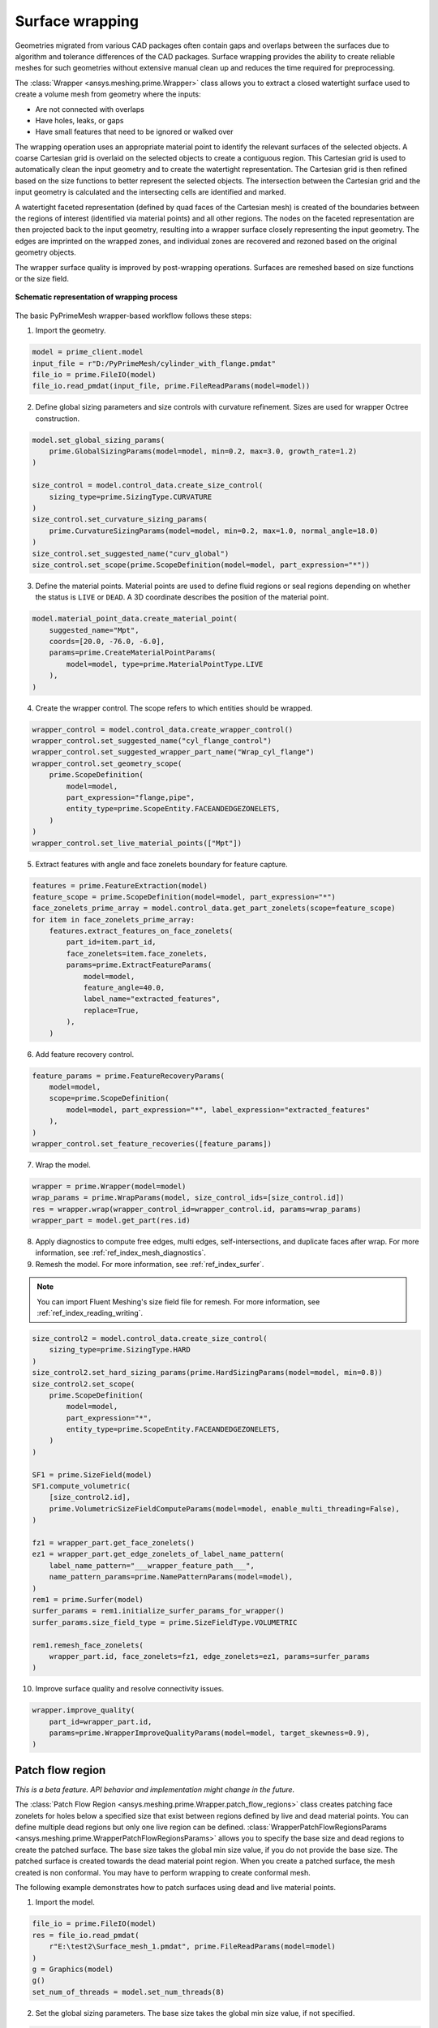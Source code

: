 .. _ref_index_wrapper:


****************
Surface wrapping
****************

Geometries migrated from various CAD packages often contain gaps and overlaps between the surfaces due to algorithm and tolerance differences of the CAD packages.
Surface wrapping provides the ability to create reliable meshes for such geometries without extensive manual clean up and reduces the time required for preprocessing.

The :class:`Wrapper <ansys.meshing.prime.Wrapper>` class allows you to extract a closed watertight surface used to create a volume mesh from geometry where the inputs:

- Are not connected with overlaps
- Have holes, leaks, or gaps
- Have small features that need to be ignored or walked over

The wrapping operation uses an appropriate material point to identify the relevant surfaces of the selected objects. A coarse Cartesian grid is overlaid on the selected objects
to create a contiguous region. This Cartesian grid is used to automatically clean the input geometry and to create the watertight representation. The Cartesian grid is then refined
based on the size functions to better represent the selected objects. The intersection between the Cartesian grid and the input geometry is calculated and the intersecting cells are
identified and marked.

A watertight faceted representation (defined by quad faces of the Cartesian mesh) is created of the boundaries between the regions of interest (identified
via material points) and all other regions. The nodes on the faceted representation are then projected back to the input geometry, resulting into a wrapper surface closely
representing the input geometry. The edges are imprinted on the wrapped zones, and individual zones are recovered and rezoned based on the original geometry objects.

The wrapper surface quality is improved by post-wrapping operations. Surfaces are remeshed based on size functions or the size field.

.. figure:: ../images/wrapper_schematic.png
    :width: 400pt
    :align: center

    **Schematic representation of wrapping process**

The basic PyPrimeMesh wrapper-based workflow follows these steps:

1. Import the geometry.

.. code:: python

   model = prime_client.model
   input_file = r"D:/PyPrimeMesh/cylinder_with_flange.pmdat"
   file_io = prime.FileIO(model)
   file_io.read_pmdat(input_file, prime.FileReadParams(model=model))


2. Define global sizing parameters and size controls with curvature refinement. Sizes are used for wrapper Octree construction.

.. code:: python

   model.set_global_sizing_params(
       prime.GlobalSizingParams(model=model, min=0.2, max=3.0, growth_rate=1.2)
   )

   size_control = model.control_data.create_size_control(
       sizing_type=prime.SizingType.CURVATURE
   )
   size_control.set_curvature_sizing_params(
       prime.CurvatureSizingParams(model=model, min=0.2, max=1.0, normal_angle=18.0)
   )
   size_control.set_suggested_name("curv_global")
   size_control.set_scope(prime.ScopeDefinition(model=model, part_expression="*"))

3. Define the material points. Material points are used to define fluid regions or seal regions
   depending on whether the status is ``LIVE`` or ``DEAD``. A 3D coordinate describes the
   position of the material point.

.. code:: python

   model.material_point_data.create_material_point(
       suggested_name="Mpt",
       coords=[20.0, -76.0, -6.0],
       params=prime.CreateMaterialPointParams(
           model=model, type=prime.MaterialPointType.LIVE
       ),
   )

4. Create the wrapper control. The scope refers to which entities should be wrapped.

.. code:: python

   wrapper_control = model.control_data.create_wrapper_control()
   wrapper_control.set_suggested_name("cyl_flange_control")
   wrapper_control.set_suggested_wrapper_part_name("Wrap_cyl_flange")
   wrapper_control.set_geometry_scope(
       prime.ScopeDefinition(
           model=model,
           part_expression="flange,pipe",
           entity_type=prime.ScopeEntity.FACEANDEDGEZONELETS,
       )
   )
   wrapper_control.set_live_material_points(["Mpt"])

5. Extract features with angle and face zonelets boundary for feature capture.

.. code:: python

   features = prime.FeatureExtraction(model)
   feature_scope = prime.ScopeDefinition(model=model, part_expression="*")
   face_zonelets_prime_array = model.control_data.get_part_zonelets(scope=feature_scope)
   for item in face_zonelets_prime_array:
       features.extract_features_on_face_zonelets(
           part_id=item.part_id,
           face_zonelets=item.face_zonelets,
           params=prime.ExtractFeatureParams(
               model=model,
               feature_angle=40.0,
               label_name="extracted_features",
               replace=True,
           ),
       )

6. Add feature recovery control.

.. code:: python

   feature_params = prime.FeatureRecoveryParams(
       model=model,
       scope=prime.ScopeDefinition(
           model=model, part_expression="*", label_expression="extracted_features"
       ),
   )
   wrapper_control.set_feature_recoveries([feature_params])

7. Wrap the model.

.. code:: python

   wrapper = prime.Wrapper(model=model)
   wrap_params = prime.WrapParams(model, size_control_ids=[size_control.id])
   res = wrapper.wrap(wrapper_control_id=wrapper_control.id, params=wrap_params)
   wrapper_part = model.get_part(res.id)

8. Apply diagnostics to compute free edges, multi edges, self-intersections,
   and duplicate faces after wrap. For more information, see :ref:`ref_index_mesh_diagnostics`.

9. Remesh the model. For more information, see :ref:`ref_index_surfer`.

.. Note::
   You can import Fluent Meshing's size field file for remesh. For more information, see :ref:`ref_index_reading_writing`.

.. code:: python

   size_control2 = model.control_data.create_size_control(
       sizing_type=prime.SizingType.HARD
   )
   size_control2.set_hard_sizing_params(prime.HardSizingParams(model=model, min=0.8))
   size_control2.set_scope(
       prime.ScopeDefinition(
           model=model,
           part_expression="*",
           entity_type=prime.ScopeEntity.FACEANDEDGEZONELETS,
       )
   )

   SF1 = prime.SizeField(model)
   SF1.compute_volumetric(
       [size_control2.id],
       prime.VolumetricSizeFieldComputeParams(model=model, enable_multi_threading=False),
   )

   fz1 = wrapper_part.get_face_zonelets()
   ez1 = wrapper_part.get_edge_zonelets_of_label_name_pattern(
       label_name_pattern="___wrapper_feature_path___",
       name_pattern_params=prime.NamePatternParams(model=model),
   )
   rem1 = prime.Surfer(model)
   surfer_params = rem1.initialize_surfer_params_for_wrapper()
   surfer_params.size_field_type = prime.SizeFieldType.VOLUMETRIC

   rem1.remesh_face_zonelets(
       wrapper_part.id, face_zonelets=fz1, edge_zonelets=ez1, params=surfer_params
   )

10. Improve surface quality and resolve connectivity issues.

.. code:: python

   wrapper.improve_quality(
       part_id=wrapper_part.id,
       params=prime.WrapperImproveQualityParams(model=model, target_skewness=0.9),
   )

=================
Patch flow region
=================

*This is a beta feature. API behavior and implementation might change in the future.*

The :class:`Patch Flow Region <ansys.meshing.prime.Wrapper.patch_flow_regions>` class creates patching face zonelets for holes below a specified size 
that exist between regions defined by live and dead material points. You can define
multiple dead regions but only one live region can be defined.
:class:`WrapperPatchFlowRegionsParams <ansys.meshing.prime.WrapperPatchFlowRegionsParams>`
allows you to specify the base size and dead regions to create the patched surface. 
The base size  takes the global min size  value, if you do not provide the base size. 
The patched surface is created towards the dead material point region. 
When you create a patched surface, the mesh created is non conformal. 
You may have to perform wrapping to create conformal mesh.

The following example demonstrates how to patch surfaces using dead and live material points.

1. Import the model.

.. code:: python

   file_io = prime.FileIO(model)
   res = file_io.read_pmdat(
       r"E:\test2\Surface_mesh_1.pmdat", prime.FileReadParams(model=model)
   )
   g = Graphics(model)
   g()
   set_num_of_threads = model.set_num_threads(8)

.. figure:: ../images/patchflow_model.png
    :width: 400pt
    :align: center

2. Set the global sizing parameters. The base size takes the global min size value, if not specified.

.. code:: python

   model.set_global_sizing_params(
       prime.GlobalSizingParams(
           model,
           min=0.5,
           max=30,
           growth_rate=1.2,
       )
   )
   sfparams = model.get_global_sizing_params()

3. Create the material points and define the type.

.. code:: python

   model.material_point_data.create_material_point(
       suggested_name="Fluid",
       coords=[-13, 62, -24],
       params=prime.CreateMaterialPointParams(
           model=model,
           type=prime.MaterialPointType.LIVE,
       ),
   )
   model.material_point_data.create_material_point(
       suggested_name="dead_1",
       coords=[2, 43, 0.0],
       params=prime.CreateMaterialPointParams(
           model=model,
           type=prime.MaterialPointType.DEAD,
       ),
   )
   model.material_point_data.create_material_point(
       suggested_name="dead_2",
       coords=[11, 60, -8.5],
       params=prime.CreateMaterialPointParams(
           model=model,
           type=prime.MaterialPointType.DEAD,
       ),
   )


4. Define the scope, dead region, live region and specify the hole size, base size to be patched to perform patching.

   The below images shows the defined dead material points and live material points in the model.

.. figure:: ../images/patchflow_demo.png
    :width: 400pt
    :align: center

**Case 1**: Scope Dead_1, LIVE material points and specify the hole size to perform patching.

.. code:: python

   dead_region_scope = prime.ScopeDefinition(
       model=model,
       part_expression="box, sph",
   )
   faces = model.control_data.get_scope_face_zonelets(
       scope=dead_region_scope,
       params=prime.ScopeZoneletParams(model),
   )
   dead_region = prime.DeadRegion(
       model=model,
       face_zonelet_ids=faces,
       dead_material_points=["Dead_1"],
       hole_size=5,
   )
   patch_params = prime.WrapperPatchFlowRegionsParams(
       model=model,
       dead_regions=[dead_region],
       number_of_threads=12,
       suggested_part_name="hole_patch_1",
   )
   wrapper = prime.Wrapper(model=model)
   patch_result = wrapper.patch_flow_regions(
       live_material_point="LIVE",
       params=patch_params,
   )

.. figure:: ../images/patchflow_modelex1.png
    :width: 400pt
    :align: center

**Case 2**: Scope Dead_2, LIVE material points and specify the hole size and base size to perform patching.


.. code:: python

   dead_region_scope = prime.ScopeDefinition(
       model=model,
       part_expression="box, sph",
   )
   faces = model.control_data.get_scope_face_zonelets(
       scope=dead_region_scope,
       params=prime.ScopeZoneletParams(model),
   )
   dead_region = prime.DeadRegion(
       model=model,
       face_zonelet_ids=faces,
       dead_material_points=["Dead_2"],
       hole_size=15,
   )
   patch_params = prime.WrapperPatchFlowRegionsParams(
       model=model,
       base_size=4,
       dead_regions=[dead_region],
       number_of_threads=12,
       suggested_part_name="hole_patch_2",
   )
   wrapper = prime.Wrapper(model=model)
   patch_result = wrapper.patch_flow_regions(
       live_material_point="LIVE",
       params=patch_params,
   )

.. figure:: ../images/patchflow_modelex2.png
    :width: 400pt
    :align: center

**Case 3**: Scope Dead_1, Dead_2 and LIVE material points and specify the hole size and base size to perform patching.

.. code:: python

   dead_region_scope = prime.ScopeDefinition(
       model=model,
       part_expression="box, sph",
   )
   faces = model.control_data.get_scope_face_zonelets(
       scope=dead_region_scope,
       params=prime.ScopeZoneletParams(model),
   )
   dead_region = prime.DeadRegion(
       model=model,
       face_zonelet_ids=faces,
       dead_material_points=["Dead_1", "Dead_2"],
       hole_size=15,
   )
   patch_params = prime.WrapperPatchFlowRegionsParams(
       model=model,
       base_size=2,
       dead_regions=[dead_region],
       number_of_threads=8,
       suggested_part_name="hole_patch_3",
   )
   wrapper = prime.Wrapper(model=model)
   patch_result = wrapper.patch_flow_regions(
       live_material_point="LIVE",
       params=patch_params,
   )

.. figure:: ../images/patchflow_modelex3.png
    :width: 400pt
    :align: center





